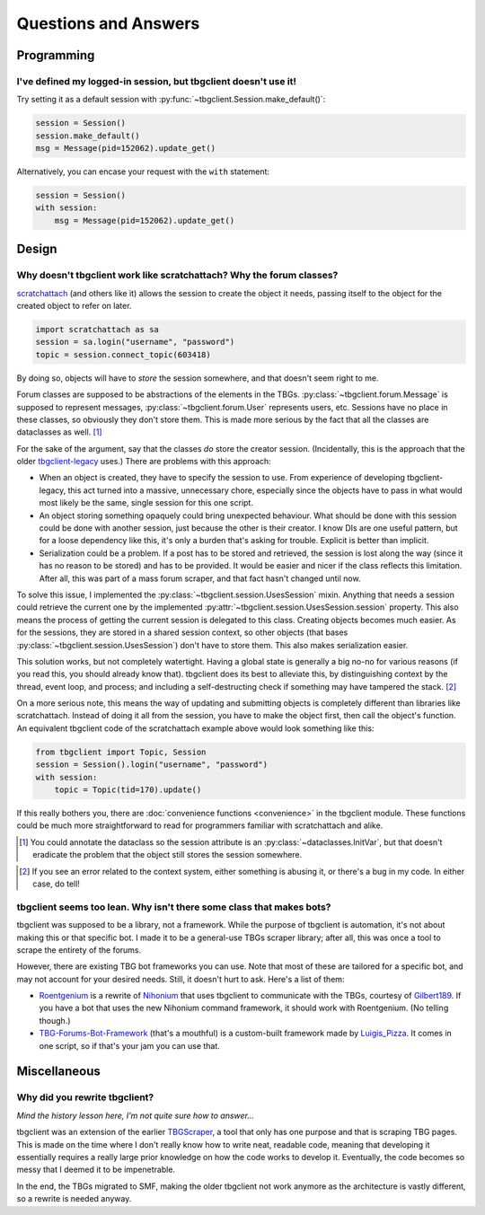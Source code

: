 =====================
Questions and Answers
=====================


Programming
===========
.. _qna-default-session:

I've defined my logged-in session, but tbgclient doesn't use it! 
----------------------------------------------------------------

Try setting it as a default session with :py:func:`~tbgclient.Session.make_default()`:

.. code-block:: python

    session = Session()
    session.make_default()
    msg = Message(pid=152062).update_get()

Alternatively, you can encase your request with the ``with`` statement:

.. code-block:: python

    session = Session()
    with session:
        msg = Message(pid=152062).update_get()


Design
======
.. _qna-session-in-object:

Why doesn't tbgclient work like scratchattach? Why the forum classes?
---------------------------------------------------------------------
`scratchattach`_ (and others like it) allows the session to create the object it needs, passing itself to the object
for the created object to refer on later.

.. code-block:: python
    
    import scratchattach as sa
    session = sa.login("username", "password")
    topic = session.connect_topic(603418)

By doing so, objects will have to *store* the session somewhere, and that doesn't seem right to me.

Forum classes are supposed to be abstractions of the elements in the TBGs. :py:class:`~tbgclient.forum.Message`
is supposed to represent messages, :py:class:`~tbgclient.forum.User` represents users, etc. Sessions have no place
in these classes, so obviously they don't store them. This is made more serious by the fact that all the classes
are dataclasses as well. [#dc_initvar]_

For the sake of the argument, say that the classes *do* store the creator session. (Incidentally, this is the approach
that the older `tbgclient-legacy`_ uses.) There are problems with this approach:

* When an object is created, they have to specify the session to use. From experience of developing tbgclient-legacy, 
  this act turned into a massive, unnecessary chore, especially since the objects have to pass in what would most 
  likely be the same, single session for this one script.
* An object storing something opaquely could bring unexpected behaviour. What should be done with this session could
  be done with another session, just because the other is their creator. I know DIs are one useful pattern, but for
  a loose dependency like this, it's only a burden that's asking for trouble. Explicit is better than implicit.
* Serialization could be a problem. If a post has to be stored and retrieved, the session is lost along the way
  (since it has no reason to be stored) and has to be provided. It would be easier and nicer if the class reflects 
  this limitation. After all, this was part of a mass forum scraper, and that fact hasn't changed until now.

To solve this issue, I implemented the :py:class:`~tbgclient.session.UsesSession` mixin. Anything that needs a session 
could retrieve the current one by the implemented :py:attr:`~tbgclient.session.UsesSession.session` property. This 
also means the process of getting the current session is delegated to this class. Creating objects becomes much easier.
As for the sessions, they are stored in a shared session context, so other objects (that bases 
:py:class:`~tbgclient.session.UsesSession`) don't have to store them. This also makes serialization easier.

This solution works, but not completely watertight. Having a global state is generally a big no-no for various reasons
(if you read this, you should already know that). tbgclient does its best to alleviate this, by distinguishing context
by the thread, event loop, and process; and including a self-destructing check if something may have tampered the
stack. [#self_destruct]_ 

On a more serious note, this means the way of updating and submitting objects is completely different than libraries
like scratchattach. Instead of doing it all from the session, you have to make the object first, then call the object's
function. An equivalent tbgclient code of the scratchattach example above would look something like this:

.. code-block:: python

    from tbgclient import Topic, Session
    session = Session().login("username", "password")
    with session:
        topic = Topic(tid=170).update()

If this really bothers you, there are :doc:`convenience functions <convenience>` in the tbgclient module. 
These functions could be much more straightforward to read for programmers familiar with scratchattach and alike.

.. _scratchattach: https://github.com/TimMcCool/scratchattach
.. [#dc_initvar]

    You could annotate the dataclass so the session attribute is an :py:class:`~dataclasses.InitVar`, but that doesn't 
    eradicate the problem that the object still stores the session somewhere.

.. _tbgclient-legacy: https://github.com/tbgers/tbgclient-legacy
.. [#self_destruct]

    If you see an error related to the context system, either something is abusing it, or there's a bug in my code.
    In either case, do tell!


.. _qna-no-bot-class:

tbgclient seems too lean. Why isn't there some class that makes bots?
-------------------------------------------------------------------------
tbgclient was supposed to be a library, not a framework. While the purpose of tbgclient is automation, it's not
about making this or that specific bot. I made it to be a general-use TBGs scraper library; after all, this was once
a tool to scrape the entirety of the forums.

However, there are existing TBG bot frameworks you can use. Note that most of these are tailored for a specific bot,
and may not account for your desired needs. Still, it doesn't hurt to ask. Here's a list of them:

* `Roentgenium`_ is a rewrite of `Nihonium`_ that uses tbgclient to communicate with the TBGs, courtesy of 
  `Gilbert189`_. If you have a bot that uses the new Nihonium command framework, it should work with Roentgenium. 
  (No telling though.)
* `TBG-Forums-Bot-Framework`_ (that's a mouthful) is a custom-built framework made by `Luigis_Pizza`_. 
  It comes in one script, so if that's your jam you can use that.

.. _Roentgenium: https://github.com/Gilbert189/Roentgenium
.. _Nihonium: https://github.com/realicraft/Nihonium
.. _TBG-Forums-Bot-Framework: https://github.com/PhantomLuigi/TBG-Forums-Bot-Framework

.. _Gilbert189: https://tbgforums.com/forums/index.php?action=profile;u=1672
.. _Luigis_Pizza: https://tbgforums.com/forums/index.php?action=profile;u=1661


Miscellaneous
=============
.. _qna-rewrite:

Why did you rewrite tbgclient?
----------------------------------

*Mind the history lesson here, I'm not quite sure how to answer...*

tbgclient was an extension of the earlier `TBGScraper`_, a tool that only has one purpose and that is scraping TBG
pages. This is made on the time where I don't really know how to write neat, readable code, meaning that developing it 
essentially requires a really large prior knowledge on how the code works to develop it. Eventually, the code becomes
so messy that I deemed it to be impenetrable. 

In the end, the TBGs migrated to SMF, making the older tbgclient not work anymore as the architecture is vastly
different, so a rewrite is needed anyway.

.. _TBGScraper: https://github.com/tbgers/tbg-scraper/